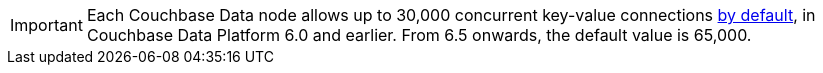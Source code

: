 // tag::limits[]
IMPORTANT: Each Couchbase Data node allows up to 30,000 concurrent key-value connections xref:server:learn:clusters-and-availability/size-limitations.adoc[by default], in Couchbase Data Platform 6.0 and earlier.
From 6.5 onwards, the default value is 65,000.
// end::limits[]
